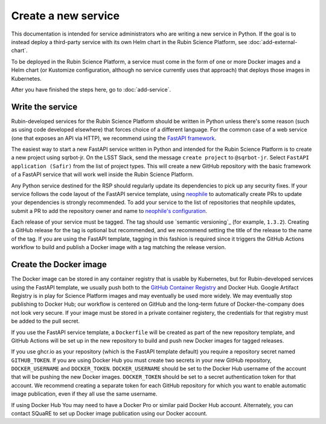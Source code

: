 ####################
Create a new service
####################

This documentation is intended for service administrators who are writing a new service in Python.
If the goal is to instead deploy a third-party service with its own Helm chart in the Rubin Science Platform, see :doc:`add-external-chart`.

To be deployed in the Rubin Science Platform, a service must come in the form of one or more Docker images and a Helm chart (or Kustomize configuration, although no service currently uses that approach) that deploys those images in Kubernetes.

After you have finished the steps here, go to :doc:`add-service`.

Write the service
=================

Rubin-developed services for the Rubin Science Platform should be written in Python unless there's some reason (such as using code developed elsewhere) that forces choice of a different language.
For the common case of a web service (one that exposes an API via HTTP), we recommend using the `FastAPI framework <https://fastapi.tiangolo.com/>`__.

The easiest way to start a new FastAPI service written in Python and intended for the Rubin Science Platform is to create a new project using sqrbot-jr.
On the LSST Slack, send the message ``create project`` to ``@sqrbot-jr``.
Select ``FastAPI application (Safir)`` from the list of project types.
This will create a new GitHub repository with the basic framework of a FastAPI service that will work well inside the Rubin Science Platform.

Any Python service destined for the RSP should regularly update its dependencies to pick up any security fixes.
If your service follows the code layout of the FastAPI service template, using `neophile <https://neophile.lsst.io/>`__ to automatically create PRs to update your dependencies is strongly recommended.
To add your service to the list of repositories that neophile updates, submit a PR to add the repository owner and name to `neophile's configuration <https://github.com/lsst-sqre/roundtable/blob/master/deployments/neophile/values.yaml>`__.

Each release of your service must be tagged.
The tag should use `semantic versioning`_ (for example, ``1.3.2``).
Creating a GitHub release for the tag is optional but recommended, and we recommend setting the title of the release to the name of the tag.
If you are using the FastAPI template, tagging in this fashion is required since it triggers the GitHub Actions workflow to build and publish a Docker image with a tag matching the release version.

Create the Docker image
=======================

The Docker image can be stored in any container registry that is usable by Kubernetes, but for Rubin-developed services using the FastAPI template, we usually push both to the `GitHub Container Registry <https://ghcr.io>`__ and Docker Hub.  Google Artifact Registry is in play for Science Platform images and may eventually be used more widely.  We may eventually stop publishing to Docker Hub; our workflow is centered on GitHub and the long-term future of Docker-the-company does not look very secure.
If your image must be stored in a private container registery, the credentials for that registry must be added to the pull secret.

If you use the FastAPI service template, a ``Dockerfile`` will be created as part of the new repository template, and GitHub Actions will be set up in the new repository to build and push new Docker images for tagged releases.

If you use ghcr.io as your repository (which is the FastAPI template default) you require a repository secret named ``GITHUB_TOKEN``.
If you are using Docker Hub you must create two secrets in your new GitHub repository, ``DOCKER_USERNAME`` and ``DOCKER_TOKEN``.
``DOCKER_USERNAME`` should be set to the Docker Hub username of the account that will be pushing the new Docker images.
``DOCKER_TOKEN`` should be set to a secret authentication token for that account.
We recommend creating a separate token for each GitHub repository for which you want to enable automatic image publication, even if they all use the same username.

If using Docker Hub You may need to have a Docker Pro or similar paid Docker Hub account.
Alternately, you can contact SQuaRE to set up Docker image publication using our Docker account.
